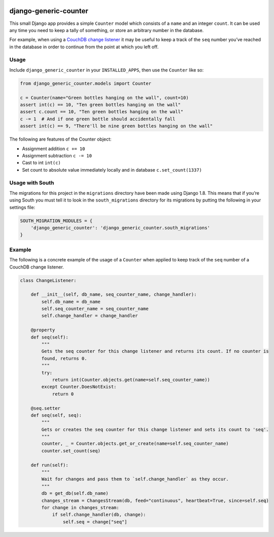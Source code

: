 |Build Status| |Coverage Status|

======================
django-generic-counter
======================

This small Django app provides a simple ``Counter`` model which consists
of a ``name`` and an integer ``count``. It can be used any time you need
to keep a tally of something, or store an arbitrary number in the
database.

For example, when using a `CouchDB change listener`_ it may be useful to
keep a track of the ``seq`` number you’ve reached in the database in
order to continue from the point at which you left off.

Usage
-----

Include ``django_generic_counter`` in your ``INSTALLED_APPS``, then use
the ``Counter`` like so:

.. code:: python

    from django_generic_counter.models import Counter

    c = Counter(name="Green bottles hanging on the wall", count=10)
    assert int(c) == 10, "Ten green bottles hanging on the wall"
    assert c.count == 10, "Ten green bottles hanging on the wall"
    c -= 1  # And if one green bottle should accidentally fall
    assert int(c) == 9, "There'll be nine green bottles hanging on the wall"

The following are features of the Counter object: 

- Assignment addition ``c += 10``
- Assignment subtraction ``c -= 10``
- Cast to int ``int(c)``
- Set count to absolute value immediately locally and in database ``c.set_count(1337)``

Usage with South
----------------

The migrations for this project in the ``migrations`` directory have
been made using Django 1.8. This means that if you’re using South you
must tell it to look in the ``south_migrations`` directory for its
migrations by putting the following in your settings file:

.. code:: python

    SOUTH_MIGRATION_MODULES = {
        'django_generic_counter': 'django_generic_counter.south_migrations'
    }

Example
-------

The following is a concrete example of the usage of a ``Counter`` when
applied to keep track of the ``seq`` number of a CouchDB change
listener.

.. code:: python

    class ChangeListener:

        def __init__(self, db_name, seq_counter_name, change_handler):
            self.db_name = db_name
            self.seq_counter_name = seq_counter_name
            self.change_handler = change_handler

        @property
        def seq(self):
            """
            Gets the seq counter for this change listener and returns its count. If no counter is
            found, returns 0.
            """
            try:
                return int(Counter.objects.get(name=self.seq_counter_name))
            except Counter.DoesNotExist:
                return 0

        @seq.setter
        def seq(self, seq):
            """
            Gets or creates the seq counter for this change listener and sets its count to 'seq'.
            """
            counter, _ = Counter.objects.get_or_create(name=self.seq_counter_name)
            counter.set_count(seq)

        def run(self):
            """
            Wait for changes and pass them to `self.change_handler` as they occur.
            """
            db = get_db(self.db_name)
            changes_stream = ChangesStream(db, feed="continuous", heartbeat=True, since=self.seq)
            for change in changes_stream:
                if self.change_handler(db, change):
                    self.seq = change["seq"]

.. _CouchDB change listener: http://guide.couchdb.org/draft/notifications.html

.. |Build Status| image:: https://travis-ci.org/0x07Ltd/django-generic-counter.svg?branch=master
   :target: https://travis-ci.org/0x07Ltd/django-generic-counter
.. |Coverage Status| image:: https://coveralls.io/repos/0x07Ltd/django-generic-counter/badge.svg?branch=master&service=github
   :target: https://coveralls.io/github/0x07Ltd/django-generic-counter?branch=master
